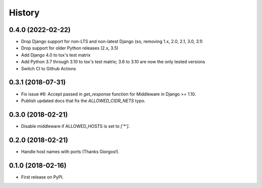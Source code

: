 .. :changelog:

History
-------

0.4.0 (2022-02-22)
++++++++++++++++++

* Drop Django support for non-LTS and non-latest Django (so, removing 1.x, 2.0, 2.1, 3.0, 3.1)
* Drop support for older Python releases (2.x, 3.5)
* Add Django 4.0 to tox's test matrix
* Add Python 3.7 through 3.10 to tox's test matrix; 3.6 to 3.10 are now the only tested versions
* Switch CI to Github Actions

0.3.1 (2018-07-31)
++++++++++++++++++

* Fix issue #6: Accept passed in `get_response` function for Middleware in Django >= 1.10.
* Publish updated docs that fix the `ALLOWED_CIDR_NETS` typo.

0.3.0 (2018-02-21)
++++++++++++++++++

* Disable middleware if ALLOWED_HOSTS is set to `['*']`.

0.2.0 (2018-02-21)
++++++++++++++++++

* Handle host names with ports (Thanks Giorgos!).

0.1.0 (2018-02-16)
++++++++++++++++++

* First release on PyPI.
